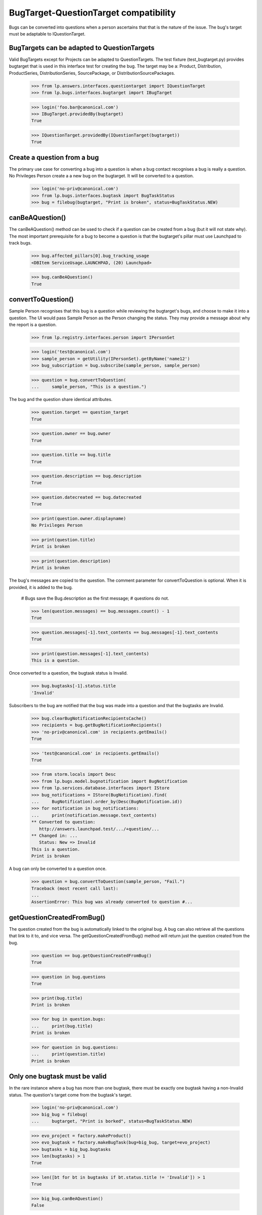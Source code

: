 BugTarget-QuestionTarget compatibility
======================================

Bugs can be converted into questions when a person ascertains that that
is the nature of the issue. The bug's target must be adaptable to
IQuestionTarget.


BugTargets can be adapted to QuestionTargets
--------------------------------------------

Valid BugTargets except for Projects can be adapted to QuestionTargets.
The test fixture (test_bugtarget.py) provides bugtarget that is used in
this interface test for creating the bug. The target may be a: Product,
Distribution, ProductSeries, DistributionSeries, SourcePackage, or
DistributionSourcePackages.

    >>> from lp.answers.interfaces.questiontarget import IQuestionTarget
    >>> from lp.bugs.interfaces.bugtarget import IBugTarget

    >>> login('foo.bar@canonical.com')
    >>> IBugTarget.providedBy(bugtarget)
    True

    >>> IQuestionTarget.providedBy(IQuestionTarget(bugtarget))
    True


Create a question from a bug
----------------------------

The primary use case for converting a bug into a question is when a bug
contact recognises a bug is really a question. No Privileges Person
create a a new bug on the bugtarget. It will be converted to a question.

    >>> login('no-priv@canonical.com')
    >>> from lp.bugs.interfaces.bugtask import BugTaskStatus
    >>> bug = filebug(bugtarget, "Print is broken", status=BugTaskStatus.NEW)


canBeAQuestion()
----------------

The canBeAQuestion() method can be used to check if a question can be
created from a bug (but it will not state why). The most important
prerequisite for a bug to become a question is that the bugtarget's
pillar must use Launchpad to track bugs.

    >>> bug.affected_pillars[0].bug_tracking_usage
    <DBItem ServiceUsage.LAUNCHPAD, (20) Launchpad>

    >>> bug.canBeAQuestion()
    True


convertToQuestion()
-------------------

Sample Person recognises that this bug is a question while reviewing the
bugtarget's bugs, and choose to make it into a question. The UI would
pass Sample Person as the Person changing the status. They may provide a
message about why the report is a question.

    >>> from lp.registry.interfaces.person import IPersonSet

    >>> login('test@canonical.com')
    >>> sample_person = getUtility(IPersonSet).getByName('name12')
    >>> bug_subscription = bug.subscribe(sample_person, sample_person)

    >>> question = bug.convertToQuestion(
    ...     sample_person, "This is a question.")

The bug and the question share identical attributes.

    >>> question.target == question_target
    True

    >>> question.owner == bug.owner
    True

    >>> question.title == bug.title
    True

    >>> question.description == bug.description
    True

    >>> question.datecreated == bug.datecreated
    True

    >>> print(question.owner.displayname)
    No Privileges Person

    >>> print(question.title)
    Print is broken

    >>> print(question.description)
    Print is broken

The bug's messages are copied to the question. The comment parameter for
convertToQuestion is optional. When it is provided, it is added to the
bug.

    # Bugs save the Bug.description as the first message;
    # questions do not.

    >>> len(question.messages) == bug.messages.count() - 1
    True

    >>> question.messages[-1].text_contents == bug.messages[-1].text_contents
    True

    >>> print(question.messages[-1].text_contents)
    This is a question.

Once converted to a question, the bugtask status is Invalid.

    >>> bug.bugtasks[-1].status.title
    'Invalid'

Subscribers to the bug are notified that the bug was made into a
question and that the bugtasks are Invalid.

    >>> bug.clearBugNotificationRecipientsCache()
    >>> recipients = bug.getBugNotificationRecipients()
    >>> 'no-priv@canonical.com' in recipients.getEmails()
    True

    >>> 'test@canonical.com' in recipients.getEmails()
    True

    >>> from storm.locals import Desc
    >>> from lp.bugs.model.bugnotification import BugNotification
    >>> from lp.services.database.interfaces import IStore
    >>> bug_notifications = IStore(BugNotification).find(
    ...     BugNotification).order_by(Desc(BugNotification.id))
    >>> for notification in bug_notifications:
    ...     print(notification.message.text_contents)
    ** Converted to question:
       http://answers.launchpad.test/.../+question/...
    ** Changed in: ...
       Status: New => Invalid
    This is a question.
    Print is broken

A bug can only be converted to a question once.

    >>> question = bug.convertToQuestion(sample_person, "Fail.")
    Traceback (most recent call last):
    ...
    AssertionError: This bug was already converted to question #...


getQuestionCreatedFromBug()
---------------------------

The question created from the bug is automatically linked to the
original bug. A bug can also retrieve all the questions that link to it
to, and vice versa. The getQuestionCreatedFromBug() method will return
just the question created from the bug.

    >>> question == bug.getQuestionCreatedFromBug()
    True

    >>> question in bug.questions
    True

    >>> print(bug.title)
    Print is broken

    >>> for bug in question.bugs:
    ...     print(bug.title)
    Print is broken

    >>> for question in bug.questions:
    ...     print(question.title)
    Print is broken


Only one bugtask must be valid
------------------------------

In the rare instance where a bug has more than one bugtask, there must
be exactly one bugtask having a non-Invalid status. The question's
target come from the bugtask's target.

    >>> login('no-priv@canonical.com')
    >>> big_bug = filebug(
    ...     bugtarget, "Print is borked", status=BugTaskStatus.NEW)

    >>> evo_project = factory.makeProduct()
    >>> evo_bugtask = factory.makeBugTask(bug=big_bug, target=evo_project)
    >>> bugtasks = big_bug.bugtasks
    >>> len(bugtasks) > 1
    True

    >>> len([bt for bt in bugtasks if bt.status.title != 'Invalid']) > 1
    True

    >>> big_bug.canBeAQuestion()
    False

The user can choose to Invalidate one or more bugtasks so that only one
bugtask can provide the QuestionTarget. Note that the comment is not
provided

    >>> evo_bugtask.transitionToStatus(BugTaskStatus.INVALID, sample_person)
    >>> len([bt for bt in bugtasks
    ...     if bt.status.title == 'New' and bt.conjoined_primary is None])
    1

    >>> big_bug.canBeAQuestion()
    True

    >>> question = big_bug.convertToQuestion(sample_person)
    >>> print(question.title)
    Print is borked

    >>> len(bugtasks) == len([
    ...     bt for bt in bugtasks if bt.status.title == 'Invalid'])
    True


